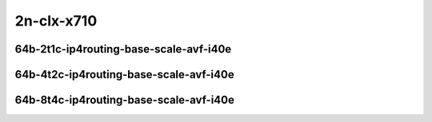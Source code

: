 
.. raw:: latex

    \clearpage

.. raw:: html

    <script type="text/javascript">

        function getDocHeight(doc) {
            doc = doc || document;
            var body = doc.body, html = doc.documentElement;
            var height = Math.max( body.scrollHeight, body.offsetHeight,
                html.clientHeight, html.scrollHeight, html.offsetHeight );
            return height;
        }

        function setIframeHeight(id) {
            var ifrm = document.getElementById(id);
            var doc = ifrm.contentDocument? ifrm.contentDocument:
                ifrm.contentWindow.document;
            ifrm.style.visibility = 'hidden';
            ifrm.style.height = "10px"; // reset to minimal height ...
            // IE opt. for bing/msn needs a bit added or scrollbar appears
            ifrm.style.height = getDocHeight( doc ) + 4 + "px";
            ifrm.style.visibility = 'visible';
        }

    </script>

..
    ## 2n-clx-x710
    ###  64b-?t?c-ip4routing-base-scale-avf-i40e
    2n1l-10ge2p1x710-avf-ethip4-ip4base-ndrpdr
    2n1l-10ge2p1x710-avf-ethip4-ip4scale2m-ndrpdr
    2n1l-10ge2p1x710-dot1q-ip4base-ndrpdr
    2n1l-10ge2p1x710-ethip4-ip4base-ndrpdr
    2n1l-10ge2p1x710-ethip4-ip4scale2m-ndrpdr

2n-clx-x710
~~~~~~~~~~~

64b-2t1c-ip4routing-base-scale-avf-i40e
---------------------------------------

.. raw:: html

    <center>
    <iframe id="01" onload="setIframeHeight(this.id)" width="700" frameborder="0" scrolling="no" src="../../_static/vpp/2n-clx-x710-64b-2t1c-ip4routing-base-scale-avf-i40e-ndr-hdrh-lat.html"></iframe>
    <p><br></p>
    </center>

.. raw:: latex

    \begin{figure}[H]
        \centering
            \graphicspath{{../_build/_static/vpp/}}
            \includegraphics[clip, trim=0cm 0cm 5cm 0cm, width=0.70\textwidth]{2n-clx-x710-64b-2t1c-ip4routing-base-scale-avf-i40e-ndr-hdrh-lat}
            \label{fig:2n-clx-x710-64b-2t1c-ip4routing-base-scale-avf-i40e-ndr-hdrh-lat}
    \end{figure}

.. raw:: latex

    \clearpage

64b-4t2c-ip4routing-base-scale-avf-i40e
---------------------------------------

.. raw:: html

    <center>
    <iframe id="02" onload="setIframeHeight(this.id)" width="700" frameborder="0" scrolling="no" src="../../_static/vpp/2n-clx-x710-64b-4t2c-ip4routing-base-scale-avf-i40e-ndr-hdrh-lat.html"></iframe>
    <p><br></p>
    </center>

.. raw:: latex

    \begin{figure}[H]
        \centering
            \graphicspath{{../_build/_static/vpp/}}
            \includegraphics[clip, trim=0cm 0cm 5cm 0cm, width=0.70\textwidth]{2n-clx-x710-64b-4t2c-ip4routing-base-scale-avf-i40e-ndr-hdrh-lat}
            \label{fig:2n-clx-x710-64b-4t2c-ip4routing-base-scale-avf-i40e-ndr-hdrh-lat}
    \end{figure}

.. raw:: latex

    \clearpage

64b-8t4c-ip4routing-base-scale-avf-i40e
---------------------------------------

.. raw:: html

    <center>
    <iframe id="03" onload="setIframeHeight(this.id)" width="700" frameborder="0" scrolling="no" src="../../_static/vpp/2n-clx-x710-64b-8t4c-ip4routing-base-scale-avf-i40e-ndr-hdrh-lat.html"></iframe>
    <p><br></p>
    </center>

.. raw:: latex

    \begin{figure}[H]
        \centering
            \graphicspath{{../_build/_static/vpp/}}
            \includegraphics[clip, trim=0cm 0cm 5cm 0cm, width=0.70\textwidth]{2n-clx-x710-64b-8t4c-ip4routing-base-scale-avf-i40e-ndr-hdrh-lat}
            \label{fig:2n-clx-x710-64b-8t4c-ip4routing-base-scale-avf-i40e-ndr-hdrh-lat}
    \end{figure}
